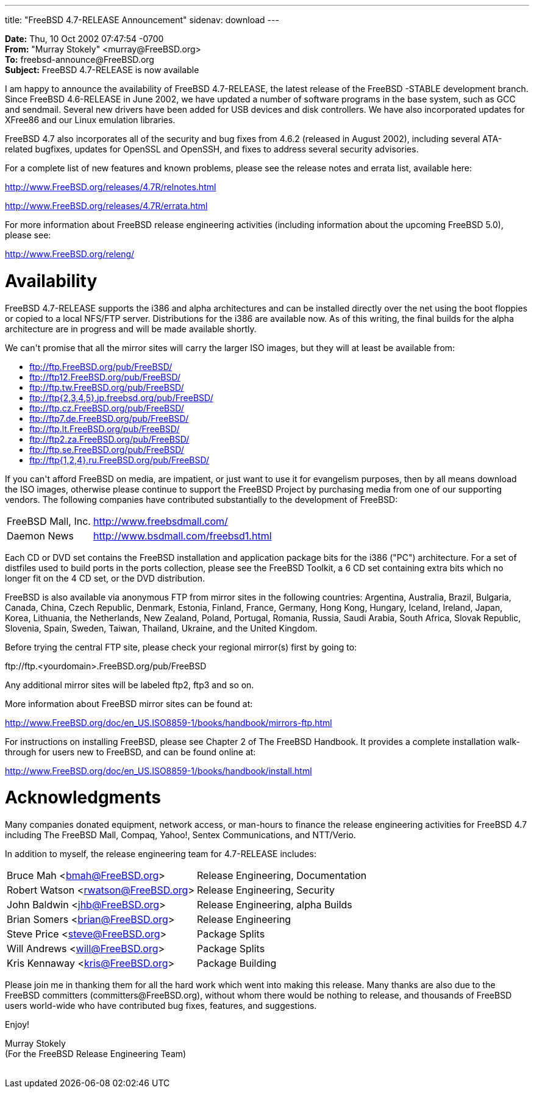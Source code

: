 ---
title: "FreeBSD 4.7-RELEASE Announcement"
sidenav: download
---

++++


<p><b>Date:</b> Thu, 10 Oct 2002 07:47:54 -0700<br clear="none" />
  <b>From:</b> "Murray Stokely" &lt;murray@FreeBSD.org&gt;<br clear="none" />
  <b>To:</b> freebsd-announce@FreeBSD.org<br clear="none" />
  <b>Subject:</b> FreeBSD 4.7-RELEASE is now available</p>

<p>I am happy to announce the availability of FreeBSD 4.7-RELEASE, the
  latest release of the FreeBSD -STABLE development branch. Since
  FreeBSD 4.6-RELEASE in June 2002, we have updated a number of
  software programs in the base system, such as GCC and sendmail.
  Several new drivers have been added for USB devices and disk
  controllers.  We have also incorporated updates for XFree86 and our
  Linux emulation libraries.</p>

<p>FreeBSD 4.7 also incorporates all of the security and bug fixes
  from 4.6.2 (released in August 2002), including several ATA-related
  bugfixes, updates for OpenSSL and OpenSSH, and fixes to address
  several security advisories.</p>

<p>For a complete list of new features and known problems, please see
  the release notes and errata list, available here:</p>

<p><a href="http://www.FreeBSD.org/releases/4.7R/relnotes.html" shape="rect">http://www.FreeBSD.org/releases/4.7R/relnotes.html</a></p>
<p><a href="http://www.FreeBSD.org/releases/4.7R/errata.html" shape="rect">http://www.FreeBSD.org/releases/4.7R/errata.html</a></p>

<p>For more information about FreeBSD release engineering activities
  (including information about the upcoming FreeBSD 5.0), please
  see:</p>

<p><a href="http://www.FreeBSD.org/releng/" shape="rect">http://www.FreeBSD.org/releng/</a></p>

<h1>Availability</h1>

<p>FreeBSD 4.7-RELEASE supports the i386 and alpha architectures and
  can be installed directly over the net using the boot floppies or
  copied to a local NFS/FTP server.  Distributions for the i386 are
  available now.  As of this writing, the final builds for the alpha
  architecture are in progress and will be made available shortly.</p>

<p>We can't promise that all the mirror sites will carry the larger
  ISO images, but they will at least be available from:</p>

<ul>
  <li><a href="ftp://ftp.FreeBSD.org/pub/FreeBSD/" shape="rect">ftp://ftp.FreeBSD.org/pub/FreeBSD/</a></li>
  <li><a href="ftp://ftp12.FreeBSD.org/pub/FreeBSD/" shape="rect">ftp://ftp12.FreeBSD.org/pub/FreeBSD/</a></li>
  <li><a href="ftp://ftp.tw.FreeBSD.org/pub/FreeBSD/" shape="rect">ftp://ftp.tw.FreeBSD.org/pub/FreeBSD/</a></li>
  <li><a href="ftp://ftp4.jp.freebsd.org/pub/FreeBSD/" shape="rect">ftp://ftp{2,3,4,5}.jp.freebsd.org/pub/FreeBSD/</a></li>
  <li><a href="ftp://ftp.cz.FreeBSD.org/pub/FreeBSD/" shape="rect">ftp://ftp.cz.FreeBSD.org/pub/FreeBSD/</a></li>
  <li><a href="ftp://ftp7.de.FreeBSD.org/pub/FreeBSD/" shape="rect">ftp://ftp7.de.FreeBSD.org/pub/FreeBSD/</a></li>
  <li><a href="ftp://ftp.lt.FreeBSD.org/pub/FreeBSD/" shape="rect">ftp://ftp.lt.FreeBSD.org/pub/FreeBSD/</a></li>
  <li><a href="ftp://ftp2.za.FreeBSD.org/pub/FreeBSD/" shape="rect">ftp://ftp2.za.FreeBSD.org/pub/FreeBSD/</a></li>
  <li><a href="ftp://ftp.se.FreeBSD.org/pub/FreeBSD/" shape="rect">ftp://ftp.se.FreeBSD.org/pub/FreeBSD/</a></li>
  <li><a href="ftp://ftp.ru.FreeBSD.org/pub/FreeBSD/" shape="rect">ftp://ftp{1,2,4}.ru.FreeBSD.org/pub/FreeBSD/</a></li>
</ul>

<p>If you can't afford FreeBSD on media, are impatient, or just want
  to use it for evangelism purposes, then by all means download the
  ISO images, otherwise please continue to support the FreeBSD Project
  by purchasing media from one of our supporting vendors. The
  following companies have contributed substantially to the
  development of FreeBSD:</p>

<table border="0">
  <tbody>
    <tr>
      <td align="left" rowspan="1" colspan="1">FreeBSD Mall, Inc.</td>
      <td align="left" rowspan="1" colspan="1"><a href="http://www.freebsdmall.com/" shape="rect">http://www.freebsdmall.com/</a></td>
    </tr>

    <tr>
      <td align="left" rowspan="1" colspan="1">Daemon News</td>
      <td align="left" rowspan="1" colspan="1"><a href="http://www.bsdmall.com/freebsd1.html" shape="rect">http://www.bsdmall.com/freebsd1.html</a></td>
    </tr>
  </tbody>
</table>

<p>Each CD or DVD set contains the FreeBSD installation and
  application package bits for the i386 ("PC") architecture. For a set
  of distfiles used to build ports in the ports collection, please see
  the FreeBSD Toolkit, a 6 CD set containing extra bits which no
  longer fit on the 4 CD set, or the DVD distribution.</p>

<p>FreeBSD is also available via anonymous FTP from mirror sites in
  the following countries: Argentina, Australia, Brazil, Bulgaria,
  Canada, China, Czech Republic, Denmark, Estonia, Finland, France,
  Germany, Hong Kong, Hungary, Iceland, Ireland, Japan, Korea,
  Lithuania, the Netherlands, New Zealand, Poland, Portugal, Romania,
  Russia, Saudi Arabia, South Africa, Slovak Republic, Slovenia,
  Spain, Sweden, Taiwan, Thailand, Ukraine, and the United
  Kingdom.</p>

<p>Before trying the central FTP site, please check your regional
  mirror(s) first by going to:</p>

<p>ftp://ftp.&lt;yourdomain&gt;.FreeBSD.org/pub/FreeBSD</p>

<p>Any additional mirror sites will be labeled ftp2, ftp3 and so
  on.</p>

<p>More information about FreeBSD mirror sites can be found at:</p>

<p><a href="http://www.FreeBSD.org/doc/en_US.ISO8859-1/books/handbook/mirrors-ftp.html" shape="rect">http://www.FreeBSD.org/doc/en_US.ISO8859-1/books/handbook/mirrors-ftp.html</a></p>

<p>For instructions on installing FreeBSD, please see Chapter 2 of The
  FreeBSD Handbook. It provides a complete installation walk-through
  for users new to FreeBSD, and can be found online at:</p>

<p><a href="http://www.FreeBSD.org/doc/en_US.ISO8859-1/books/handbook/install.html" shape="rect">http://www.FreeBSD.org/doc/en_US.ISO8859-1/books/handbook/install.html</a></p>

<h1>Acknowledgments</h1>

<p>Many companies donated equipment, network access, or man-hours to
  finance the release engineering activities for FreeBSD 4.7 including
  The FreeBSD Mall, Compaq, Yahoo!, Sentex Communications, and
  NTT/Verio.</p>

<p>In addition to myself, the release engineering team for
  4.7-RELEASE includes:</p>

<table border="0">
  <tbody>
    <tr>
      <td rowspan="1" colspan="1">Bruce Mah &lt;<a href="mailto:bmah@FreeBSD.org" shape="rect">bmah@FreeBSD.org</a>&gt;</td>
      <td rowspan="1" colspan="1">Release Engineering, Documentation</td>
    </tr>

    <tr>
      <td rowspan="1" colspan="1">Robert Watson &lt;<a href="mailto:rwatson@FreeBSD.org" shape="rect">rwatson@FreeBSD.org</a>&gt;</td>
      <td rowspan="1" colspan="1">Release Engineering, Security</td>
    </tr>

    <tr>
      <td rowspan="1" colspan="1">John Baldwin &lt;<a href="mailto:jhb@FreeBSD.org" shape="rect">jhb@FreeBSD.org</a>&gt;</td>
      <td rowspan="1" colspan="1">Release Engineering, alpha Builds</td>
    </tr>

    <tr>
      <td rowspan="1" colspan="1">Brian Somers &lt;<a href="mailto:brian@FreeBSD.org" shape="rect">brian@FreeBSD.org</a>&gt;</td>
      <td rowspan="1" colspan="1">Release Engineering</td>
    </tr>

    <tr>
      <td rowspan="1" colspan="1">Steve Price &lt;<a href="mailto:steve@FreeBSD.org" shape="rect">steve@FreeBSD.org</a>&gt;</td>
      <td rowspan="1" colspan="1">Package Splits</td>
    </tr>

    <tr>
      <td rowspan="1" colspan="1">Will Andrews &lt;<a href="mailto:will@FreeBSD.org" shape="rect">will@FreeBSD.org</a>&gt;</td>
      <td rowspan="1" colspan="1">Package Splits</td>
    </tr>

    <tr>
      <td rowspan="1" colspan="1">Kris Kennaway &lt;<a href="mailto:kris@FreeBSD.org" shape="rect">kris@FreeBSD.org</a>&gt;</td>
      <td rowspan="1" colspan="1">Package Building</td>
    </tr>

  </tbody>
</table>

<p>Please join me in thanking them for all the hard work which went
  into making this release. Many thanks are also due to the FreeBSD
  committers (committers@FreeBSD.org), without whom there would be
  nothing to release, and thousands of FreeBSD users world-wide who
  have contributed bug fixes, features, and suggestions.</p>

<p>Enjoy!</p>

<p>Murray Stokely<br clear="none" />
(For the FreeBSD Release Engineering Team)</p>


</div>
          <br class="clearboth" />
        </div>
        
++++

